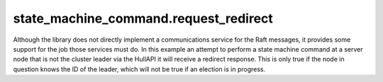 

state_machine_command.request_redirect
--------------------------------------

Although the library does not directly implement a communications service for the Raft messages,
it provides some support for the job those services must do. In this example an attempt to
perform a state machine command at a server node that is not the cluster leader via
the HullAPI it will receive a redirect response. This is only true if the node in question
knows the ID of the leader, which will not be true if an election is in progress.

